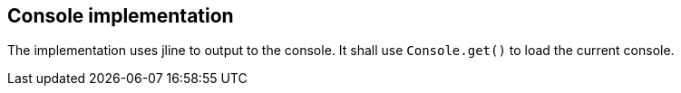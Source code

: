 //@manual

== Console implementation

The implementation uses jline to output to the console. It shall use
`Console.get()` to load the current console.

